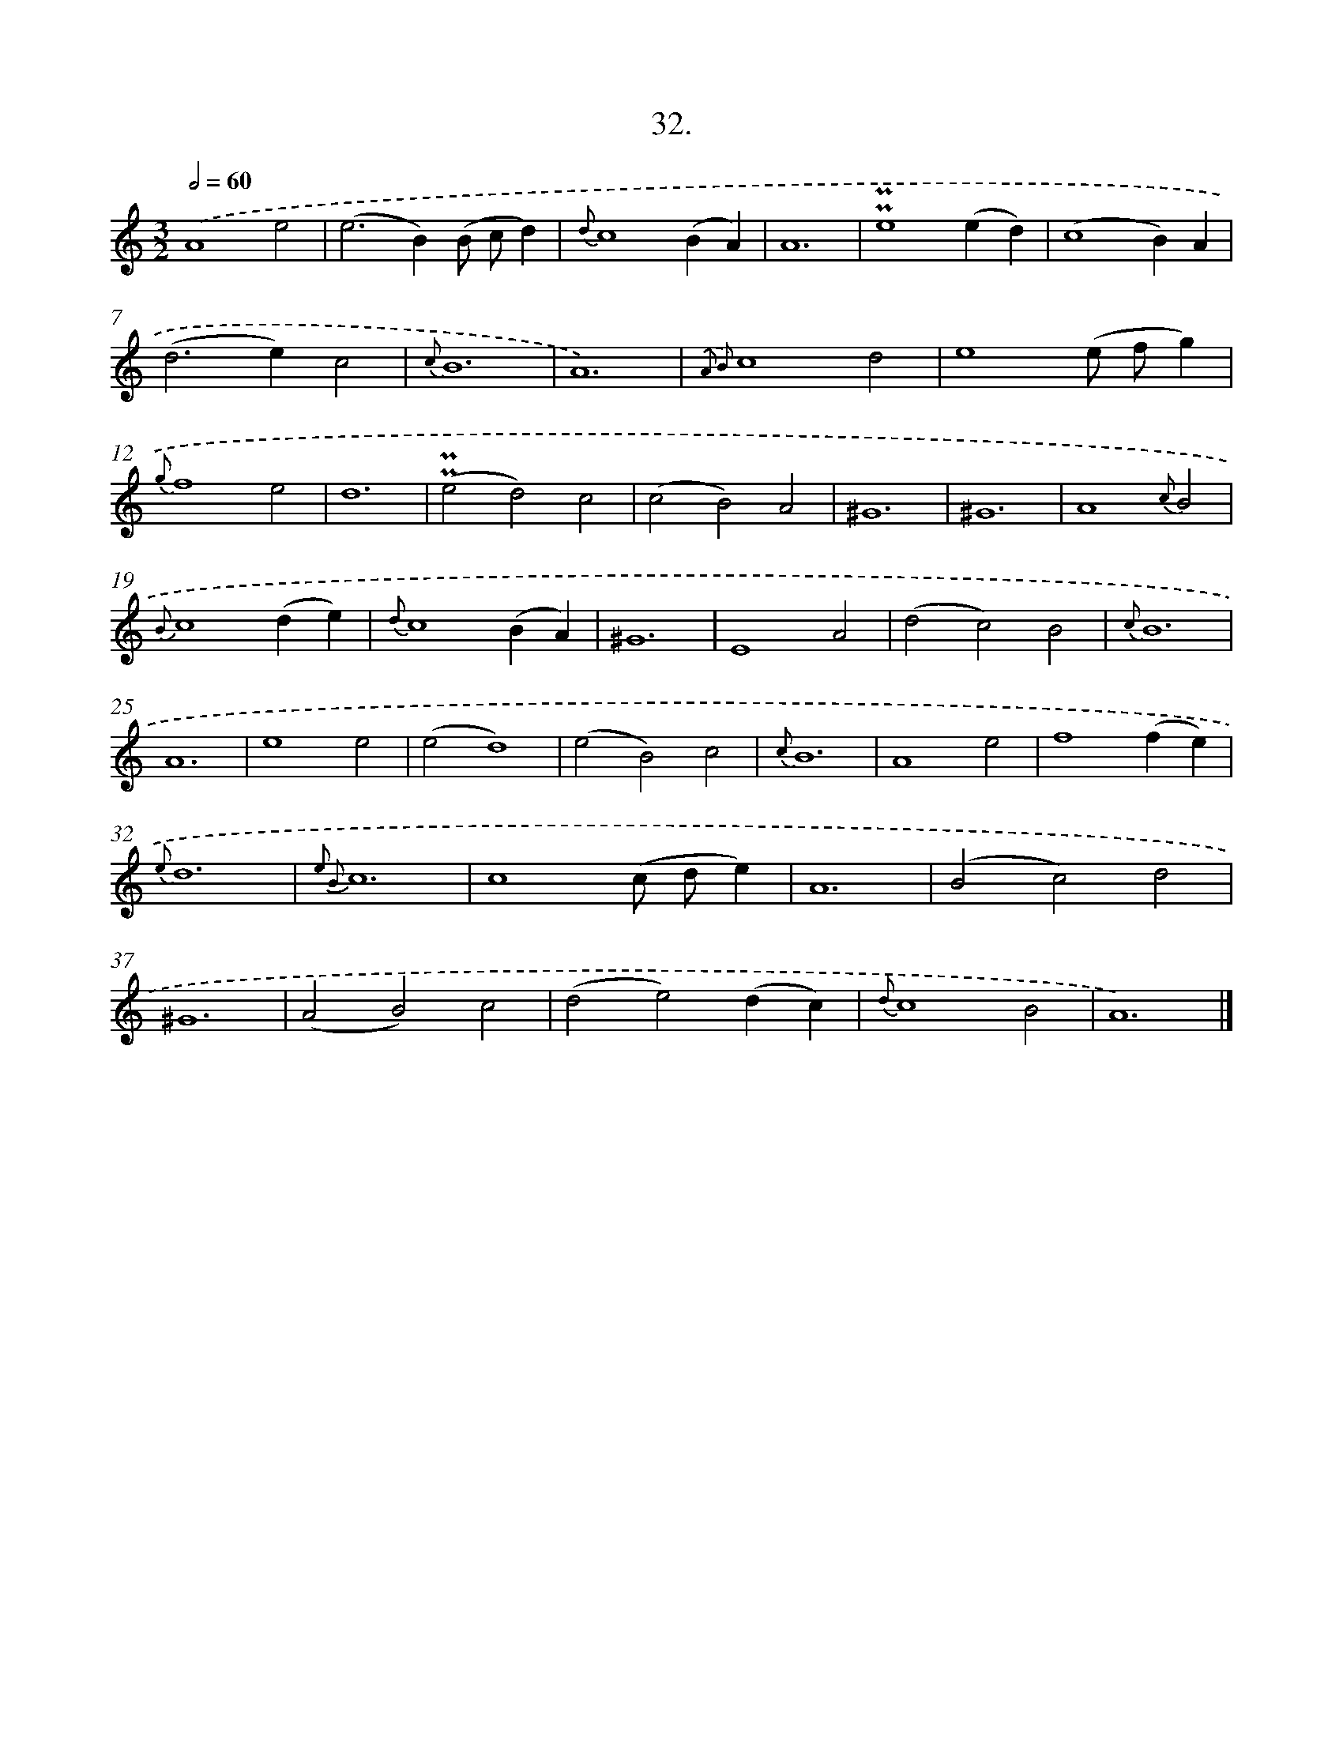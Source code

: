 X: 16551
T: 32.
%%abc-version 2.0
%%abcx-abcm2ps-target-version 5.9.1 (29 Sep 2008)
%%abc-creator hum2abc beta
%%abcx-conversion-date 2018/11/01 14:38:04
%%humdrum-veritas 324076356
%%humdrum-veritas-data 4086068058
%%continueall 1
%%barnumbers 0
L: 1/4
M: 3/2
Q: 1/2=60
K: C clef=treble
.('A4e2 |
(e2>B2)(B/ c/d) |
{d}c4(BA) |
A6 |
!uppermordent!!uppermordent!e4(ed) |
(c4B)A |
(d2>e2)c2 |
{c}B6 |
A6) |
{.('A2 B2}c4d2 |
e4(e/ f/g) |
{g}f4e2 |
d6 |
(!uppermordent!!uppermordent!e2d2)c2 |
(c2B2)A2 |
^G6 |
^G6 |
A4{c}B2 |
{B}c4(de) |
{d}c4(BA) |
^G6 |
E4A2 |
(d2c2)B2 |
{c}B6 |
A6 |
e4e2 |
(e2d4) |
(e2B2)c2 |
{c}B6 |
A4e2 |
f4(fe) |
{e}d6 |
{e2 B2}c6 |
c4(c/ d/e) |
A6 |
(B2c2)d2 |
^G6 |
(A2B2)c2 |
(d2e2)(dc) |
{d}c4B2 |
A6) |]
